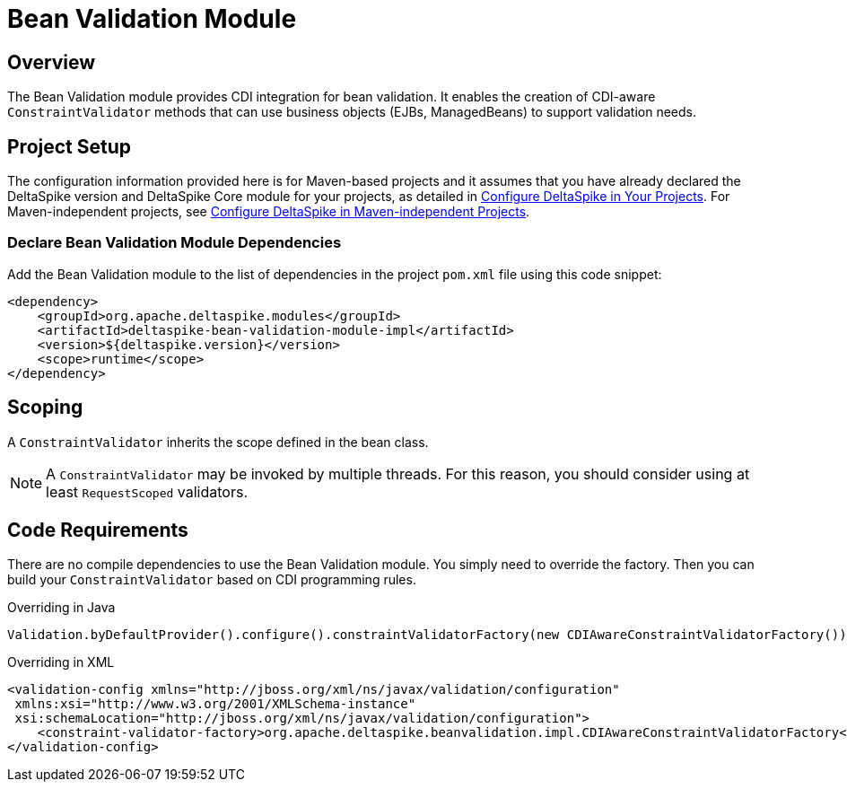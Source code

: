 :moduledeps: core

= Bean Validation Module

:Notice: Licensed to the Apache Software Foundation (ASF) under one or more contributor license agreements. See the NOTICE file distributed with this work for additional information regarding copyright ownership. The ASF licenses this file to you under the Apache License, Version 2.0 (the "License"); you may not use this file except in compliance with the License. You may obtain a copy of the License at. http://www.apache.org/licenses/LICENSE-2.0 . Unless required by applicable law or agreed to in writing, software distributed under the License is distributed on an "AS IS" BASIS, WITHOUT WARRANTIES OR  CONDITIONS OF ANY KIND, either express or implied. See the License for the specific language governing permissions and limitations under the License.


== Overview
The Bean Validation module provides CDI integration for bean validation. It enables the creation of CDI-aware `ConstraintValidator` methods that can use business objects (EJBs, ManagedBeans) to support validation needs.

== Project Setup
The configuration information provided here is for Maven-based projects and it assumes that you have already declared the DeltaSpike version and DeltaSpike Core module for your projects, as detailed in <<configure#, Configure DeltaSpike in Your Projects>>. For Maven-independent projects, see <<configure#config-maven-indep,Configure DeltaSpike in Maven-independent Projects>>.

=== Declare Bean Validation Module Dependencies
Add the Bean Validation module to the list of dependencies in the project `pom.xml` file using this code snippet:

[source,xml]
----
<dependency>
    <groupId>org.apache.deltaspike.modules</groupId>
    <artifactId>deltaspike-bean-validation-module-impl</artifactId>
    <version>${deltaspike.version}</version>
    <scope>runtime</scope>
</dependency>
----

== Scoping

A `ConstraintValidator` inherits the scope defined in the bean class.

NOTE: A `ConstraintValidator` may be invoked by multiple threads. For this reason, you should consider using at least `RequestScoped` validators.

== Code Requirements

There are no compile dependencies to use the Bean Validation module. You
simply need to override the factory. Then you can build your `ConstraintValidator` based on CDI programming rules.

.Overriding in Java
[source,java]
-------------------------------------------------------------------------
Validation.byDefaultProvider().configure().constraintValidatorFactory(new CDIAwareConstraintValidatorFactory()).buildValidatorFactory()
-------------------------------------------------------------------------

.Overriding in XML
[source,xml]
--------------------------------------------------------------------------------
<validation-config xmlns="http://jboss.org/xml/ns/javax/validation/configuration"
 xmlns:xsi="http://www.w3.org/2001/XMLSchema-instance"
 xsi:schemaLocation="http://jboss.org/xml/ns/javax/validation/configuration">
    <constraint-validator-factory>org.apache.deltaspike.beanvalidation.impl.CDIAwareConstraintValidatorFactory</constraint-validator-factory>
</validation-config>
--------------------------------------------------------------------------------
